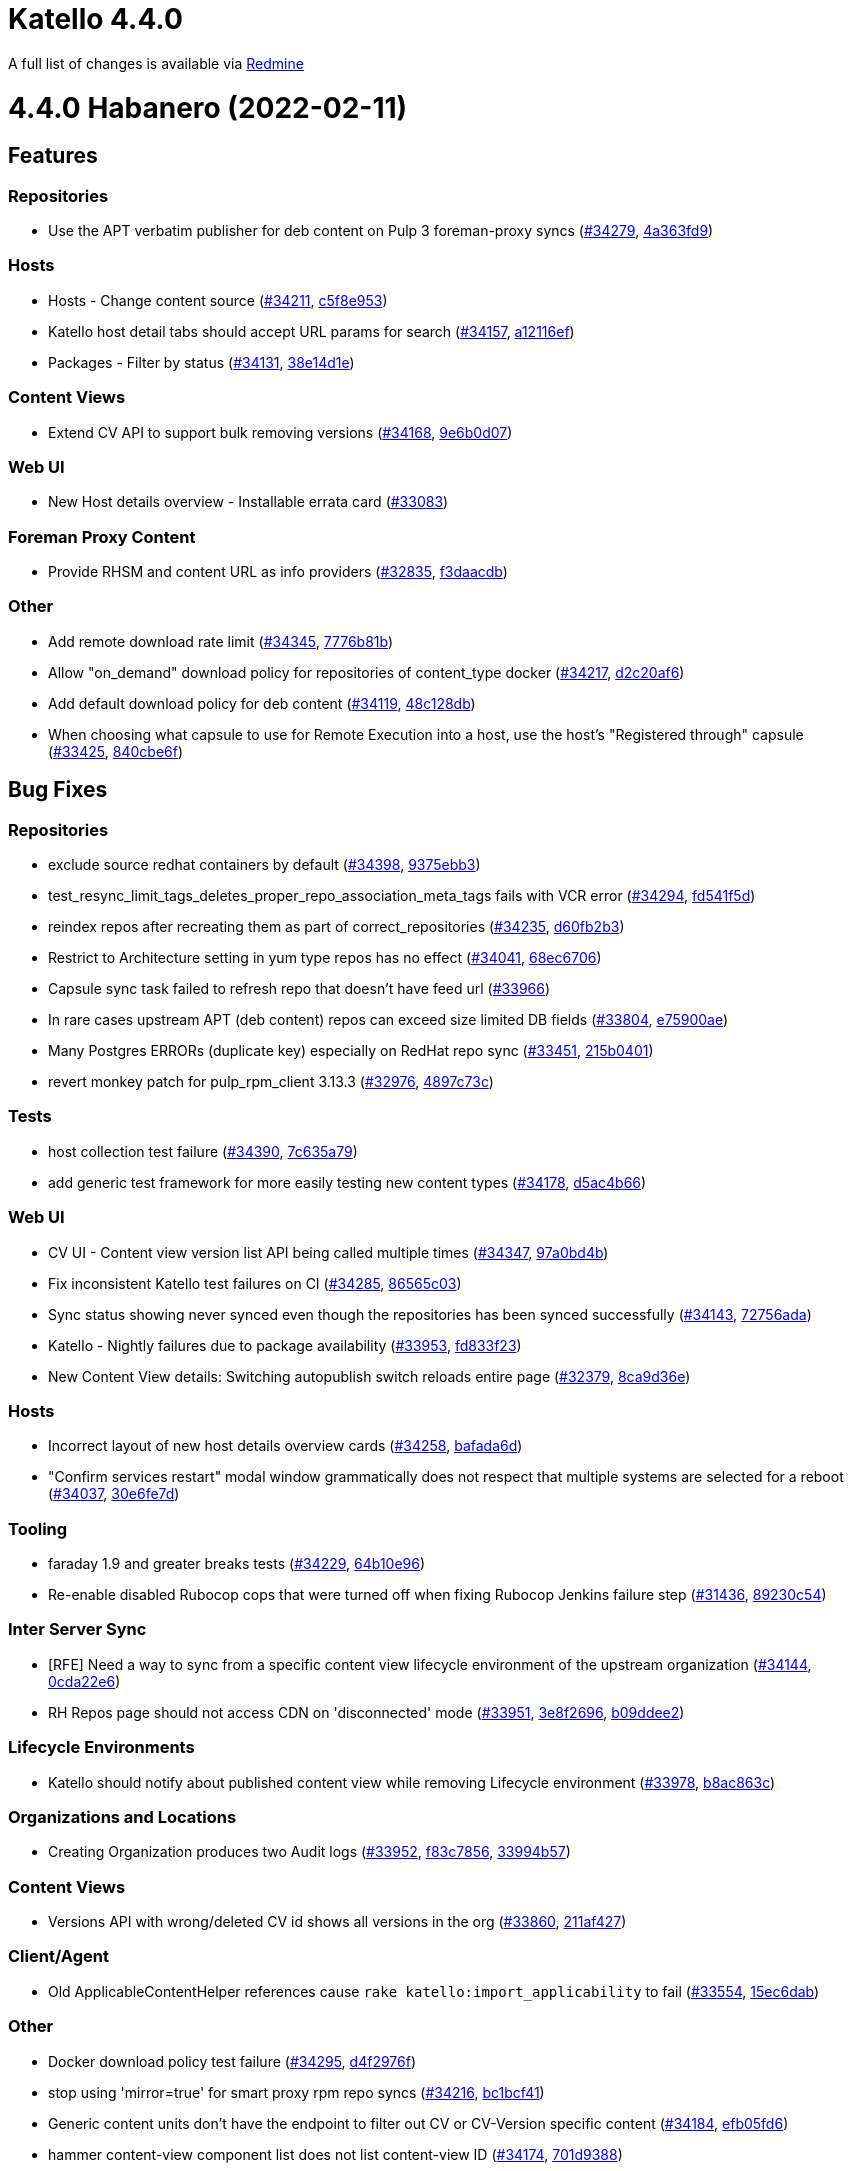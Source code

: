 = Katello 4.4.0

A full list of changes is available via https://projects.theforeman.org/projects/katello/issues?utf8=%E2%9C%93&set_filter=1&sort=id%3Adesc%2C%2C&f%5B%5D=cf_12&op%5Bcf_12%5D=%3D&v%5Bcf_12%5D%5B%5D=1517&f%5B%5D=&c%5B%5D=tracker&c%5B%5D=status&c%5B%5D=priority&c%5B%5D=subject&c%5B%5D=author&c%5B%5D=assigned_to&c%5B%5D=updated_on&c%5B%5D=category&c%5B%5D=fixed_version&group_by=[Redmine]

= 4.4.0 Habanero (2022-02-11)

== Features

=== Repositories
 * Use the APT verbatim publisher for deb content on Pulp 3 foreman-proxy syncs (https://projects.theforeman.org/issues/34279[#34279], https://github.com/Katello/katello.git/commit/4a363fd945d56ad48f6a30446d9c16320819d4a5[4a363fd9])

=== Hosts
 * Hosts - Change content source (https://projects.theforeman.org/issues/34211[#34211], https://github.com/Katello/katello.git/commit/c5f8e9532e61f9e5c7ec648decf81660628dd4ba[c5f8e953])
 * Katello host detail tabs should accept URL params for search (https://projects.theforeman.org/issues/34157[#34157], https://github.com/Katello/katello.git/commit/a12116ef4cb843c87ca9f149b1b573cd14afb03c[a12116ef])
 * Packages - Filter by status (https://projects.theforeman.org/issues/34131[#34131], https://github.com/Katello/katello.git/commit/38e14d1e02d73b430ca97fd813c6ac397ac707ee[38e14d1e])

=== Content Views
 * Extend CV API to support bulk removing versions (https://projects.theforeman.org/issues/34168[#34168], https://github.com/Katello/katello.git/commit/9e6b0d07ef198f7a0d55399e536844cb0908150b[9e6b0d07])

=== Web UI
 * New Host details overview - Installable errata card (https://projects.theforeman.org/issues/33083[#33083])

=== Foreman Proxy Content
 * Provide RHSM and content URL as info providers (https://projects.theforeman.org/issues/32835[#32835], https://github.com/Katello/katello.git/commit/f3daacdb4f2cb5d13e11401db708b41a0ed1644d[f3daacdb])

=== Other
 * Add remote download rate limit (https://projects.theforeman.org/issues/34345[#34345], https://github.com/Katello/katello.git/commit/7776b81ba39ded5eee3d7cc60dd793640b56132f[7776b81b])
 * Allow "on_demand" download policy for repositories of content_type docker (https://projects.theforeman.org/issues/34217[#34217], https://github.com/Katello/katello.git/commit/d2c20af6911adb02ca9005350a9f2c1ad1f8140b[d2c20af6])
 * Add default download policy for deb content (https://projects.theforeman.org/issues/34119[#34119], https://github.com/Katello/katello.git/commit/48c128db02a1d9e95a81e371f4d9229ae25ebb5b[48c128db])
 * When choosing what capsule to use for Remote Execution into a host, use the host's "Registered through" capsule (https://projects.theforeman.org/issues/33425[#33425], https://github.com/Katello/katello.git/commit/840cbe6ff546582272ebacf479c25f03c3946c7a[840cbe6f])

== Bug Fixes

=== Repositories
 * exclude source redhat containers by default (https://projects.theforeman.org/issues/34398[#34398], https://github.com/Katello/katello.git/commit/9375ebb3f9c9a2ae5a1467ac4c6f937a2d3092c3[9375ebb3])
 * test_resync_limit_tags_deletes_proper_repo_association_meta_tags fails with VCR error (https://projects.theforeman.org/issues/34294[#34294], https://github.com/Katello/katello.git/commit/fd541f5d384c619e76ce2a4c5533a64ad0d8044f[fd541f5d])
 * reindex repos after recreating them as part of correct_repositories (https://projects.theforeman.org/issues/34235[#34235], https://github.com/Katello/katello.git/commit/d60fb2b3bc6cc087afec8822cf8ff45cb33b7f6a[d60fb2b3])
 * Restrict to Architecture setting in yum type repos has no effect (https://projects.theforeman.org/issues/34041[#34041], https://github.com/Katello/katello.git/commit/68ec6706a796181c9bc57bc73b75002f616f334e[68ec6706])
 * Capsule sync task failed to refresh repo that doesn't have feed url (https://projects.theforeman.org/issues/33966[#33966])
 * In rare cases upstream APT (deb content) repos can exceed size limited DB fields (https://projects.theforeman.org/issues/33804[#33804], https://github.com/Katello/katello.git/commit/e75900ae6383ed62bf2a2b02039e9eaf46bfb78c[e75900ae])
 * Many Postgres ERRORs (duplicate key) especially on RedHat repo sync (https://projects.theforeman.org/issues/33451[#33451], https://github.com/Katello/katello.git/commit/215b0401dcdda07ecf300d1751b43c2062f461e3[215b0401])
 * revert monkey patch for pulp_rpm_client 3.13.3 (https://projects.theforeman.org/issues/32976[#32976], https://github.com/Katello/katello.git/commit/4897c73c45f375077b41316e301c44348e5a776e[4897c73c])

=== Tests
 * host collection test failure (https://projects.theforeman.org/issues/34390[#34390], https://github.com/Katello/katello.git/commit/7c635a798248703d1c5f4f8bcc99e2c1e60e8a23[7c635a79])
 * add generic test framework for more easily testing new content types (https://projects.theforeman.org/issues/34178[#34178], https://github.com/Katello/katello.git/commit/d5ac4b66dc4928c681e59a25a3a6f46019b3fb61[d5ac4b66])

=== Web UI
 * CV UI -  Content view version list API being called multiple times (https://projects.theforeman.org/issues/34347[#34347], https://github.com/Katello/katello.git/commit/97a0bd4b93653978a475403b3a1bc3f502922388[97a0bd4b])
 * Fix inconsistent Katello test failures on CI (https://projects.theforeman.org/issues/34285[#34285], https://github.com/Katello/katello.git/commit/86565c03d852369fa0fa40106d7340b3a8cee51f[86565c03])
 * Sync status showing never synced even though the repositories has been synced successfully (https://projects.theforeman.org/issues/34143[#34143], https://github.com/Katello/katello.git/commit/72756ada8c9382b25e4b03d2aaa5ce3b996077c2[72756ada])
 * Katello - Nightly failures due to package availability (https://projects.theforeman.org/issues/33953[#33953], https://github.com/Katello/katello.git/commit/fd833f23e9a69ee8ba035660c339b6e25c1a6d64[fd833f23])
 * New Content View details: Switching autopublish switch reloads entire page (https://projects.theforeman.org/issues/32379[#32379], https://github.com/Katello/katello.git/commit/8ca9d36efa44b8f2fa0982b066e7483989407fec[8ca9d36e])

=== Hosts
 * Incorrect layout of new host details overview cards (https://projects.theforeman.org/issues/34258[#34258], https://github.com/Katello/katello.git/commit/bafada6dd069a3f1715b936cf9d1053a94b06bd9[bafada6d])
 * "Confirm services restart" modal window grammatically does not respect that multiple systems are selected for a reboot (https://projects.theforeman.org/issues/34037[#34037], https://github.com/Katello/katello.git/commit/30e6fe7d91d6296bb02830e4afaa3f66bee38795[30e6fe7d])

=== Tooling
 * faraday 1.9 and greater breaks tests (https://projects.theforeman.org/issues/34229[#34229], https://github.com/Katello/katello.git/commit/64b10e968117c79a441e3f9f1f253605722b2557[64b10e96])
 * Re-enable disabled Rubocop cops that were turned off when fixing Rubocop Jenkins failure step (https://projects.theforeman.org/issues/31436[#31436], https://github.com/Katello/katello.git/commit/89230c545f5775c347d3bb259cacf89c665e5790[89230c54])

=== Inter Server Sync
 *  [RFE] Need a way to sync from a specific content view lifecycle environment of the upstream organization (https://projects.theforeman.org/issues/34144[#34144], https://github.com/Katello/katello.git/commit/0cda22e6c989d5897bd19b936dead485d7290b73[0cda22e6])
 * RH Repos page should not access CDN on 'disconnected' mode (https://projects.theforeman.org/issues/33951[#33951], https://github.com/Katello/katello.git/commit/3e8f26961ff2a84a1de0b5dea197ea49a514d391[3e8f2696], https://github.com/Katello/katello.git/commit/b09ddee2f2c395c86f2f8c6cc862cc680f9debea[b09ddee2])

=== Lifecycle Environments
 * Katello should notify about published content view while removing Lifecycle environment (https://projects.theforeman.org/issues/33978[#33978], https://github.com/Katello/katello.git/commit/b8ac863c19f28d000ecd503e5cba359639240dd3[b8ac863c])

=== Organizations and Locations
 * Creating Organization produces two Audit logs (https://projects.theforeman.org/issues/33952[#33952], https://github.com/Katello/katello.git/commit/f83c785650bf03d7f2db00e3aabd7faac9448983[f83c7856], https://github.com/Katello/katello.git/commit/33994b57ed3e28a09ed9974fe58108f856287790[33994b57])

=== Content Views
 * Versions API with wrong/deleted CV id shows all versions in the org (https://projects.theforeman.org/issues/33860[#33860], https://github.com/Katello/katello.git/commit/211af427cb65d74f8ef4d892d1d29c61a191bd84[211af427])

=== Client/Agent
 * Old ApplicableContentHelper references cause `rake katello:import_applicability` to fail (https://projects.theforeman.org/issues/33554[#33554], https://github.com/Katello/katello.git/commit/15ec6dab54333667ed1a98b3556445f2b56ce57f[15ec6dab])

=== Other
 * Docker download policy test failure (https://projects.theforeman.org/issues/34295[#34295], https://github.com/Katello/katello.git/commit/d4f2976f4d28e574d291dcbb793afa02b7b8a363[d4f2976f])
 * stop using 'mirror=true' for smart proxy rpm repo syncs  (https://projects.theforeman.org/issues/34216[#34216], https://github.com/Katello/katello.git/commit/bc1bcf41a559006e3ac96b9cb1ef0b24a0be9e19[bc1bcf41])
 * Generic content units don't have the endpoint to filter out CV or CV-Version specific content (https://projects.theforeman.org/issues/34184[#34184], https://github.com/Katello/katello.git/commit/efb05fd6236b9036a037e0a607c2d45d1fd5a7b9[efb05fd6])
 * hammer content-view component list does not list content-view ID (https://projects.theforeman.org/issues/34174[#34174], https://github.com/Katello/hammer-cli-katello.git/commit/701d938830cc54357bafe19a4be6c857f58cc9dd[701d9388])
 * support new foreman tasks (https://projects.theforeman.org/issues/34097[#34097], https://github.com/Katello/katello.git/commit/d10534ae36aef9843a7a200cf651062d0628e630[d10534ae])
 * Enable debian architecture support (https://projects.theforeman.org/issues/34087[#34087], https://github.com/Katello/katello.git/commit/52d20ee20cf1865bbafb2e5bc3a6d05864217920[52d20ee2])
 * Error Can't join 'Katello::ContentFacetRepository' to association named 'hostgroup' when clicking on "Errata Installation" inside a host_collection as a non-admin user (https://projects.theforeman.org/issues/33940[#33940], https://github.com/Katello/katello.git/commit/276371854df4323200b9b9414a9f7fea36fe5162[27637185])
 * pr template is a little harsh (https://projects.theforeman.org/issues/33927[#33927], https://github.com/Katello/katello.git/commit/0a512b242eaa92c03bb0c0d956b88f61c6c88e68[0a512b24])
 * Python backend remote options are not cleared after deleting the field in Katello (https://projects.theforeman.org/issues/33685[#33685], https://github.com/Katello/katello.git/commit/5a7dd4147919010540fc8ea402cc1d072ffc5572[5a7dd414])
